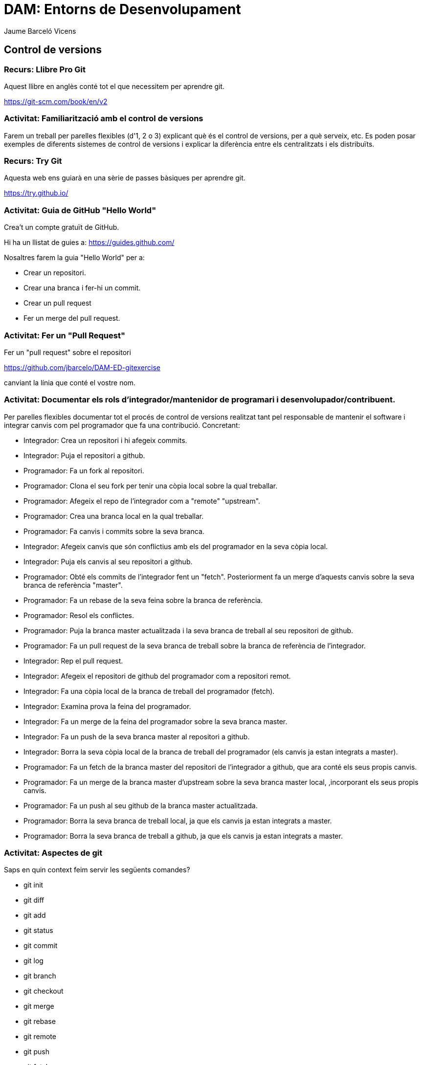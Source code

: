 = DAM: Entorns de Desenvolupament
Jaume Barceló Vicens

== Control de versions

=== Recurs: Llibre Pro Git

Aquest llibre en anglès conté tot el que necessitem per aprendre git.

https://git-scm.com/book/en/v2

=== Activitat: Familiarització amb el control de versions

Farem un treball per parelles flexibles (d'1, 2 o 3)  explicant què és el control de versions, per a què serveix, etc. Es poden posar exemples de diferents sistemes de control de versions i explicar la diferència entre els centralitzats i els distribuïts.

=== Recurs: Try Git

Aquesta web ens guiarà en una sèrie de passes bàsiques per aprendre git.

https://try.github.io/ 

=== Activitat: Guia de GitHub "Hello World"

Crea't un compte gratuït de GitHub. 

Hi ha un llistat de guies a:	
https://guides.github.com/

Nosaltres farem la guia "Hello World" per a:

* Crear un repositori.
* Crear una branca i fer-hi un commit.
* Crear un pull request
* Fer un merge del pull request.

=== Activitat: Fer un "Pull Request"

Fer un "pull request" sobre el repositori

https://github.com/jbarcelo/DAM-ED-gitexercise

canviant la línia que conté el vostre nom.

=== Activitat: Documentar els rols d'integrador/mantenidor de programari i desenvolupador/contribuent.
 
Per parelles flexibles documentar tot el procés de control de versions realitzat tant pel responsable de mantenir el software i integrar canvis com pel programador que fa una contribució. Concretant:

* Integrador: Crea un repositori i hi afegeix commits.
* Integrador: Puja el repositori a github.
* Programador: Fa un fork al repositori.
* Programador: Clona el seu fork per tenir una còpia local sobre la qual treballar.
* Programador: Afegeix el repo de l'integrador com a "remote" "upstream".
* Programador: Crea una branca local en la qual treballar.
* Programador: Fa canvis i commits sobre la seva branca.
* Integrador: Afegeix canvis que són conflictius amb els del programador en la seva còpia local.
* Integrador: Puja els canvis al seu repositori a github.
* Programador: Obté els commits de l'integrador fent un "fetch". Posteriorment fa un merge d'aquests canvis sobre la seva branca de referència "master".
* Programador: Fa un rebase de la seva feina sobre la branca de referència.
* Programador: Resol els conflictes.
* Programador: Puja la branca master actualitzada i la seva branca de treball al seu repositori de github.
* Programador: Fa un pull request de la seva branca de treball sobre la branca de referència de l'integrador.
* Integrador: Rep el pull request.
* Integrador: Afegeix el repositori de github del programador com a repositori remot.
* Integrador: Fa una còpia local de la branca de treball del programador (fetch).
* Integrador: Examina prova la feina del programador.
* Integrador: Fa un merge de la feina del programador sobre la seva branca master.
* Integrador: Fa un push de la seva branca master al repositori a github.
* Integrador: Borra la seva còpia local de la branca de treball del programador (els canvis ja estan integrats a master).
* Programador: Fa un fetch de la branca master del repositori de l'integrador a github, que ara conté els seus propis canvis.
* Programador: Fa un merge de la branca master d'upstream sobre la seva branca master local, ,incorporant els seus propis canvis.
* Programador: Fa un push al seu github de la branca master actualitzada.
* Programador: Borra la seva branca de treball local, ja que els canvis ja estan integrats a master.
* Programador: Borra la seva branca de treball a github, ja que els canvis ja estan integrats a master.

=== Activitat: Aspectes de git

Saps en quin context feim servir les següents comandes?

* git init
* git diff
* git add
* git status
* git commit
* git log
* git branch
* git checkout
* git merge
* git rebase
* git remote
* git push
* git fetch
* git clone
* git reset
* git commit --amend
* git tag

=== Activitat: Git per Eclipse

